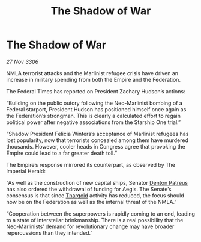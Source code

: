 :PROPERTIES:
:ID:       376539cc-70a2-41f0-987b-32f6d22c685d
:END:
#+title: The Shadow of War
#+filetags: :Federation:Empire:galnet:

* The Shadow of War

/27 Nov 3306/

NMLA terrorist attacks and the Marlinist refugee crisis have driven an increase in military spending from both the Empire and the Federation. 

The Federal Times has reported on President Zachary Hudson’s actions: 

“Building on the public outcry following the Neo-Marlinist bombing of a Federal starport, President Hudson has positioned himself once again as the Federation’s strongman. This is clearly a calculated effort to regain political power after negative associations from the Starship One trial.” 

“Shadow President Felicia Winters’s acceptance of Marlinist refugees has lost popularity, now that terrorists concealed among them have murdered thousands. However, cooler heads in Congress agree that provoking the Empire could lead to a far greater death toll.” 

The Empire’s response mirrored its counterpart, as observed by The Imperial Herald: 

“As well as the construction of new capital ships, Senator [[id:75daea85-5e9f-4f6f-a102-1a5edea0283c][Denton Patreus]] has also ordered the withdrawal of funding for Aegis. The Senate’s consensus is that since [[id:09343513-2893-458e-a689-5865fdc32e0a][Thargoid]] activity has reduced, the focus should now be on the Federation as well as the internal threat of the NMLA.” 

“Cooperation between the superpowers is rapidly coming to an end, leading to a state of interstellar brinkmanship. There is a real possibility that the Neo-Marlinists’ demand for revolutionary change may have broader repercussions than they intended.”
